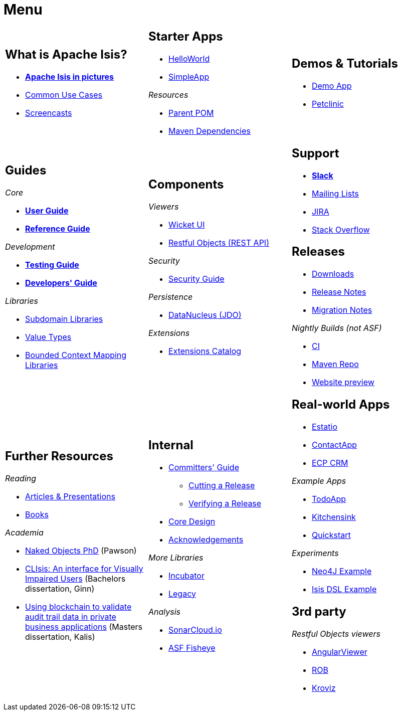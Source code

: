 = Menu
:notice: licensed to the apache software foundation (asf) under one or more contributor license agreements. see the notice file distributed with this work for additional information regarding copyright ownership. the asf licenses this file to you under the apache license, version 2.0 (the "license"); you may not use this file except in compliance with the license. you may obtain a copy of the license at. http://www.apache.org/licenses/license-2.0 . unless required by applicable law or agreed to in writing, software distributed under the license is distributed on an "as is" basis, without warranties or  conditions of any kind, either express or implied. see the license for the specific language governing permissions and limitations under the license.
:page-role: -toc -title


[.nogrid]
[cols="1a,1a,1a",frame="none", grid="none", stripes="none"]
|===

|
[discrete]
== What is Apache Isis?

* *xref:what-is-apache-isis/isis-in-pictures.adoc[Apache Isis in pictures]*
* xref:what-is-apache-isis/common-use-cases.adoc[Common Use Cases]

* xref:what-is-apache-isis/screencasts.adoc[Screencasts]
// * xref:what-is-apache-isis/powered-by.adoc[Powered By]

|
[discrete]
== Starter Apps

* xref:starters:helloworld:about.adoc[HelloWorld]
* xref:starters:simpleapp:about.adoc[SimpleApp]

_Resources_

* xref:starters:parent-pom:about.adoc[Parent POM]
* xref:starters:mavendeps:about.adoc[Maven Dependencies]

|
[discrete]
== Demos & Tutorials

* xref:demoapp:ROOT:about.adoc[Demo App]
* link:https://danhaywood.gitlab.io/isis-petclinic-tutorial-docs/petclinic/1.16.2/intro.html[Petclinic]

|
[discrete]
== Guides

_Core_

* *xref:userguide:ROOT:about.adoc[User Guide]*
* *xref:refguide:ROOT:about.adoc[Reference Guide]*

_Development_

* *xref:testing:ROOT:about.adoc[Testing Guide]*
* *xref:toc:devguide:about.adoc[Developers' Guide]*

_Libraries_

*  xref:subdomains:ROOT:about.adoc[Subdomain Libraries]
*  xref:valuetypes:ROOT:about.adoc[Value Types]
*  xref:mappings:ROOT:about.adoc[Bounded Context Mapping Libraries]




|
[discrete]
== Components

_Viewers_

* xref:vw:ROOT:about.adoc[Wicket UI]
* xref:vro:ROOT:about.adoc[Restful Objects (REST API)]

_Security_

* xref:security:ROOT:about.adoc[Security Guide]

_Persistence_

* xref:pjdo:ROOT:about.adoc[DataNucleus (JDO)]

_Extensions_

*  xref:extensions:ROOT:about.adoc[Extensions Catalog]

|
[discrete]
== Support

* *xref:toc:ROOT:support/slack-channel.adoc[Slack]*
* xref:toc:ROOT:support/mailing-list.adoc[Mailing Lists]
* link:https://issues.apache.org/jira/secure/RapidBoard.jspa?rapidView=87[JIRA]


* link:https://stackoverflow.com/questions/tagged/isis[Stack Overflow]


[discrete]
== Releases

* xref:toc:ROOT:downloads/how-to.adoc[Downloads]
* xref:toc:relnotes:about.adoc[Release Notes]
* xref:toc:mignotes:about.adoc[Migration Notes]

_Nightly Builds (not ASF)_

* link:https://github.com/apache-isis-committers/isis-nightly[CI]
* link:https://repo.incode.cloud/[Maven Repo]
* link:https://apache-isis-committers.github.io/isis-nightly/toc/about.html[Website preview]



|
[discrete]
== Further Resources

_Reading_

* xref:going-deeper/articles-and-presentations.adoc[Articles & Presentations]
* xref:going-deeper/books.adoc[Books]


_Academia_

* link:../ug/fun/_attachments/core-concepts/Pawson-Naked-Objects-thesis.pdf[Naked Objects PhD] (Pawson)
* https://esc.fnwi.uva.nl/thesis/centraal/files/f270412620.pdf[CLIsis: An interface for Visually Impaired Users] (Bachelors dissertation, Ginn)
* https://esc.fnwi.uva.nl/thesis/centraal/files/f1051832702.pdf[Using blockchain to validate audit trail data in private business applications] (Masters dissertation, Kalis)


|
[discrete]
== Internal

*  xref:toc:comguide:about.adoc[Committers' Guide]
** xref:toc:comguide:about.adoc#cutting-a-release[Cutting a Release]
** xref:toc:comguide:about.adoc#verifying-releases[Verifying a Release]
* xref:core:ROOT:about.adoc[Core Design]
* xref:more-thanks/more-thanks.adoc[Acknowledgements]

_More Libraries_

*  xref:incubator:ROOT:about.adoc[Incubator]
*  xref:legacy:ROOT:about.adoc[Legacy]


_Analysis_

* link:https://sonarcloud.io/dashboard?id=apache_isis[SonarCloud.io]
* link:https://fisheye.apache.org/browse/~br=master/isis-git/[ASF Fisheye]




|
[discrete]
== Real-world Apps

* https://github.com/estatio/estatio[Estatio]
* https://github.com/incodehq/contactapp[ContactApp]
* https://github.com/incodehq/ecpcrm[ECP CRM]

_Example Apps_

* https://github.com/isisaddons/isis-app-todoapp[TodoApp]
* https://github.com/isisaddons/isis-app-kitchensink[Kitchensink]
* https://github.com/isisaddons/isis-app-quickstart[Quickstart]

_Experiments_

* https://github.com/isisaddons/isis-app-neoapp[Neo4J Example]
* https://github.com/isisaddons/isis-app-simpledsl[Isis DSL Example]



[discrete]
== 3rd party

_Restful Objects viewers_

* link:https://github.com/sebastianslutzky/AngularViewerCLI[AngularViewer]
* link:https://github.com/sebastianslutzky/rob[ROB]
* link:https://github.com/joerg-rade/kroviz[Kroviz]


|===

